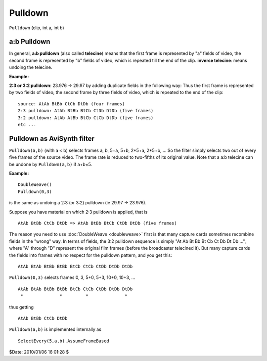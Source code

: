 
Pulldown
========

``Pulldown`` (clip, int a, int b)


a:b Pulldown
------------

In general, **a:b pulldown** (also called **telecine**) means that the first
frame is represented by "a" fields of video, the second frame is represented
by "b" fields of video, which is repeated till the end of the clip. **inverse
telecine**: means undoing the telecine.

**Example:**

**2:3 or 3:2 pulldown**: 23.976 -> 29.97 by adding duplicate fields in the
following way: Thus the first frame is represented by two fields of video,
the second frame by three fields of video, which is repeated to the end of
the clip:

::

    source: AtAb BtBb CtCb DtDb (four frames)
    2:3 pulldown: AtAb BtBb BtCb CtDb DtDb (five frames)
    3:2 pulldown: AtAb AtBb BtCb CtCb DtDb (five frames)
    etc ...

Pulldown as AviSynth filter
---------------------------

``Pulldown(a,b)`` (with a < b) selects frames a, b, 5+a, 5+b, 2*5+a, 2*5+b,
... So the filter simply selects two out of every five frames of the source
video. The frame rate is reduced to two-fifths of its original value. Note
that a a:b telecine can be undone by ``Pulldown(a,b)`` if a+b=5.

**Example:**

::

    DoubleWeave()
    Pulldown(0,3)

is the same as undoing a 2:3 (or 3:2) pulldown (ie 29.97 -> 23.976).

Suppose you have material on which 2:3 pulldown is applied, that is

::

    AtAb BtBb CtCb DtDb => AtAb BtBb BtCb CtDb DtDb (five frames)

The reason you need to use :doc:`DoubleWeave <doubleweave>` first is that many capture
cards sometimes recombine fields in the "wrong" way. In terms of fields, the
3:2 pulldown sequence is simply "At Ab Bt Bb Bt Cb Ct Db Dt Db ...", where
"A" through "D" represent the original film frames (before the broadcaster
telecined it). But many capture cards the fields into frames with no respect
for the pulldown pattern, and you get this:

::

    AtAb BtAb BtBb BtBb BtCb CtCb CtDb DtDb DtDb

``Pulldown(0,3)`` selects frames 0, 3, 5+0, 5+3, 10+0, 10+3, ...

::

    AtAb BtAb BtBb BtBb BtCb CtCb CtDb DtDb DtDb
     *              *         *              *

thus getting

::

    AtAb BtBb CtCb DtDb

``Pulldown(a,b)`` is implemented internally as
::

    SelectEvery(5,a,b).AssumeFrameBased

$Date: 2010/01/06 16:01:28 $

